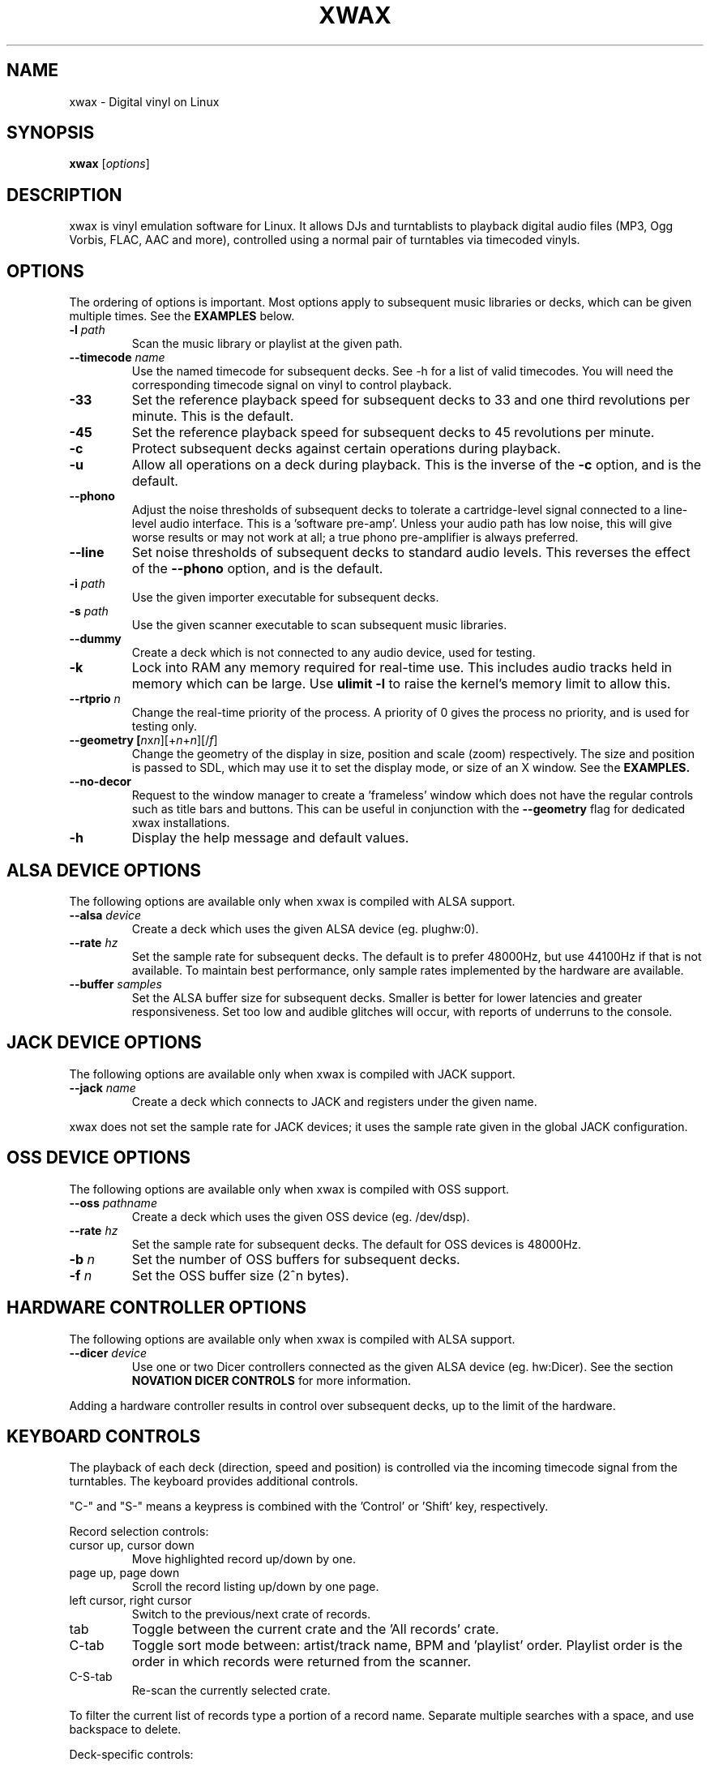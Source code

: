 .TH XWAX "1"
.SH NAME
xwax \- Digital vinyl on Linux
.SH SYNOPSIS
.B xwax
[\fIoptions\fR]
.SH DESCRIPTION
.P
xwax is vinyl emulation software for Linux. It allows DJs and
turntablists to playback digital audio files (MP3, Ogg Vorbis, FLAC,
AAC and more), controlled using a normal pair of turntables via
timecoded vinyls.
.SH OPTIONS
.P
The ordering of options is important. Most options apply to
subsequent music libraries or decks, which can be given multiple times.
See the
.B EXAMPLES
below.
.TP
.B \-l \fIpath\fR
Scan the music library or playlist at the given path.
.TP
.B \-\-timecode \fIname\fR
Use the named timecode for subsequent decks. See \-h for a list of
valid timecodes. You will need the corresponding timecode signal on
vinyl to control playback.
.TP
.B \-33
Set the reference playback speed for subsequent decks to 33 and one
third revolutions per minute. This is the default.
.TP
.B \-45
Set the reference playback speed for subsequent decks to 45
revolutions per minute.
.TP
.B \-c
Protect subsequent decks against certain operations during
playback.
.TP
.B \-u
Allow all operations on a deck during playback. This is the inverse
of the
.B \-c
option, and is the default.
.TP
.B \-\-phono
Adjust the noise thresholds of subsequent decks to tolerate a
cartridge-level signal connected to a line-level audio interface. This
is a 'software pre-amp'. Unless your audio path has low noise, this
will give worse results or may not work at all; a true phono
pre-amplifier is always preferred.
.TP
.B \-\-line
Set noise thresholds of subsequent decks to standard audio levels.
This reverses the effect of the
.B \-\-phono
option, and is the default.
.TP
.B \-i \fIpath\fR
Use the given importer executable for subsequent decks.
.TP
.B \-s \fIpath\fR
Use the given scanner executable to scan subsequent music libraries.
.TP
.B \-\-dummy
Create a deck which is not connected to any audio device, used
for testing.
.TP
.B \-k
Lock into RAM any memory required for real-time use.
This includes audio tracks held in memory which can be large.
Use
.B ulimit \-l
to raise the kernel's memory limit to allow this.
.TP
.B \-\-rtprio \fIn\fR
Change the real-time priority of the process. A priority of 0 gives
the process no priority, and is used for testing only.
.TP
.B \-\-geometry [\fIn\fRx\fIn\fR][+\fIn\fR+\fIn\fR][/\fIf\fR]
Change the geometry of the display in size, position and scale (zoom)
respectively.
The size and position is passed
to SDL, which may use it to set the display mode, or size of an X window.
See the
.B EXAMPLES.
.TP
.B \-\-no\-decor
Request to the window manager to create a 'frameless' window which
does not have the regular controls such as title bars and buttons.
This can be useful in conjunction with the
.B \-\-geometry
flag for dedicated xwax installations.
.TP
.B \-h
Display the help message and default values.
.SH "ALSA DEVICE OPTIONS"
.P
The following options are available only when xwax is compiled with
ALSA support.
.TP
.B \-\-alsa \fIdevice\fR
Create a deck which uses the given ALSA device (eg. plughw:0).
.TP
.B \-\-rate \fIhz\fR
Set the sample rate for subsequent decks.
The default is to prefer 48000Hz, but use 44100Hz if that is
not available.
To maintain best performance, only sample rates implemented by
the hardware are available.
.TP
.B \-\-buffer \fIsamples\fR
Set the ALSA buffer size for subsequent decks.
Smaller is better for lower latencies and greater responsiveness.
Set too low and audible glitches will occur, with reports of underruns
to the console.
.SH "JACK DEVICE OPTIONS"
.P
The following options are available only when xwax is compiled with
JACK support.
.TP
.B \-\-jack \fIname\fR
Create a deck which connects to JACK and registers under the given
name.
.P
xwax does not set the sample rate for JACK devices; it uses the sample
rate given in the global JACK configuration.
.SH "OSS DEVICE OPTIONS"
.P
The following options are available only when xwax is compiled with
OSS support.
.TP
.B \-\-oss \fIpathname\fR
Create a deck which uses the given OSS device (eg. /dev/dsp).
.TP
.B \-\-rate \fIhz\fR
Set the sample rate for subsequent decks. The default for OSS devices
is 48000Hz.
.TP
.B \-b \fIn\fR
Set the number of OSS buffers for subsequent decks.
.TP
.B \-f \fIn\fR
Set the OSS buffer size (2^n bytes).
.SH HARDWARE CONTROLLER OPTIONS
.P
The following options are available only when xwax is compiled
with ALSA support.
.TP
.B \-\-dicer \fIdevice\fR
Use one or two Dicer controllers connected as the given ALSA device
(eg. hw:Dicer). See the section
.B NOVATION DICER CONTROLS
for more information.
.P
Adding a hardware controller results in control over subsequent decks,
up to the limit of the hardware.
.SH KEYBOARD CONTROLS
.P
The playback of each deck (direction, speed and position) is
controlled via the incoming timecode signal from the turntables.
The keyboard provides additional controls.
.P
"C-" and "S-" means a keypress is combined with
the 'Control' or 'Shift' key, respectively.
.P
Record selection controls:
.TP
cursor up, cursor down
Move highlighted record up/down by one.
.TP
page up, page down
Scroll the record listing up/down by one page.
.TP
left cursor, right cursor
Switch to the previous/next crate of records.
.TP
tab
Toggle between the current crate and the 'All records' crate.
.TP
C-tab
Toggle sort mode between: artist/track name, BPM and 'playlist'
order. Playlist order is the order in which records were returned
from the scanner.
.TP
C-S-tab
Re-scan the currently selected crate.
.P
To filter the current list of records type a portion of a record
name. Separate multiple searches with a space, and use backspace to
delete.
.P
Deck-specific controls:
.TS
l l l l.
Deck 0	Deck 1	Deck 2
F1	F5	F9	Load currently selected track to this deck
F2	F6	F10	Reset start of track to the current position
F3	F7	F11	Toggle timecode control on/off
C-F3	C-F7	C-F11	Cycle between available timecodes
.TE
.P
The "available timecodes" are those which have been the subject of any
.B \-\-timecode
flag on the command line.
.P
Audio display controls:
.TP
+, \-
Zoom in/out the close-up audio meters for all decks.
.SH NOVATION DICER CONTROLS
.P
The Novation Dicer provides hardware control of cue points. The controls
are:
.TP
cue mode: dice button (1-5)
Jump to the specified cue point, or set it if unset.
.TP
loop-roll mode: dicer button (1-5)
"Punch" to the specified cue point, or set it if unset. Returns playback
to normal when the button is released.
.TP
mode button + dice button (1-5)
Clear the specified cue point.
.P
The dice buttons are lit to show that the corresponding cue point is
set.
.SH EXAMPLES
.P
2-deck setup using one directory of music and OSS devices:
.sp
.RS
xwax \-l ~/music \-\-oss /dev/dsp \-\-oss /dev/dsp1
.RE
.P
As above, but using ALSA devices:
.sp
.RS
xwax \-l ~/music \-\-alsa hw:0 \-\-alsa hw:1
.RE
.P
2-deck setup using a different timecode on each deck:
.sp
.RS
xwax \-l ~/music \-\-timecode serato_2a \-\-alsa hw:0 \-\-timecode mixvibes_v2 \-\-alsa hw:1
.RE
.P
As above, but with the second deck at 45 RPM:
.sp
.RS
xwax \-l ~/music \-\-timecode serato_2a \-\-alsa hw:0 \-\-timecode mixvibes_v2 \-45 \-\-alsa hw:1
.RE
.P
Default to the same timecode, but allow switching at runtime:
.sp
.RS
xwax \-l ~/music \-\-timecode serato_2a \-\-timecode mixvibes_v2 \-\-alsa hw:0 \-\-alsa hw:1
.RE
.P
3-deck setup with the third deck at a higher sample rate:
.sp
.RS
xwax \-l ~/music \-\-rate 48000 \-\-alsa hw:0 \-\-alsa hw:1 \-\-rate 96000 \-\-alsa hw:2
.RE
.P
Using all three device types simultaneously, one deck on each:
.sp
.RS
xwax \-l ~/music \-\-alsa hw:0 \-\-oss /dev/dsp1 \-j jack0
.RE
.P
Scan multiple music libraries:
.sp
.RS
xwax \-l ~/music \-l ~/sounds \-l ~/mixes \-\-alsa hw:0
.RE
.P
Scan a second music library using a custom script:
.sp
.RS
xwax \-l ~/music \-i ./custom-scan \-l ~/sounds \-\-alsa hw:0
.RE
.P
Control two decks with Dicer hardware:
.sp
.RS
xwax \-\-dicer hw:Dicer \-\-alsa hw:0 \-\-alsa hw:1
.RE
.P
Use a high resolution and enlarge the user interface:
.sp
.RS
xwax \-\-geometry 1920x1200/1.8 \-\-alsa hw:0
.RE
.SH HOMEPAGE
http://xwax.org/
.SH AUTHOR
Mark Hills <mark@xwax.org>
